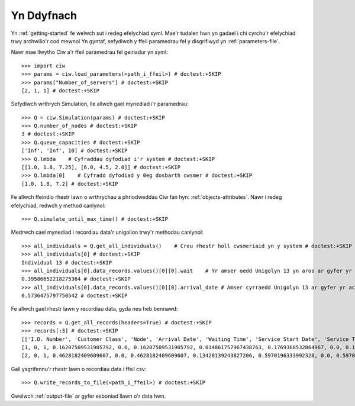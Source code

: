 Yn Ddyfnach
===========

Yn :ref:`getting-started` fe welwch sut i redeg efelychiad syml. Mae'r tudalen hwn yn gadael i chi cyrchu'r efelychiad trwy archwilio'r cod mewnol
Yn gyntaf, sefydlwch y ffeil paramedrau fel y disgrifiwyd yn :ref:`parameters-file`.

Nawr mae llwytho Ciw a'r ffeil paramedrau fel geiriadur yn syml::

    >>> import ciw
    >>> params = ciw.load_parameters(<path_i_ffeil>) # doctest:+SKIP
    >>> params["Number_of_servers"] # doctest:+SKIP
    [2, 1, 1] # doctest:+SKIP

Sefydlwch wrthrych Simulation, lle allwch gael mynediad i'r paramedrau::

    >>> Q = ciw.Simulation(params) # doctest:+SKIP
    >>> Q.number_of_nodes # doctest:+SKIP
    3 # doctest:+SKIP
    >>> Q.queue_capacities # doctest:+SKIP
    ['Inf', 'Inf', 10] # doctest:+SKIP
    >>> Q.lmbda    # Cyfraddau dyfodiad i'r system # doctest:+SKIP
    [[1.0, 1.8, 7.25], [6.0, 4.5, 2.0]] # doctest:+SKIP
    >>> Q.lmbda[0]    # Cyfradd dyfodiad y 0eg dosbarth cwsmer # doctest:+SKIP
    [1.0, 1.8, 7.2] # doctest:+SKIP

Fe allwch ffeindio rhestr lawn o wrthrychau a phriodweddau Ciw fan hyn: :ref:`objects-attributes`.
Nawr i redeg efelychiad, redwch y method canlynol::

    >>> Q.simulate_until_max_time() # doctest:+SKIP

Medrwch cael mynediad i recordiau data'r unigolion trwy'r methodau canlynol::

    >>> all_individuals = Q.get_all_individuals()    # Creu rhestr holl cwsmeriaid yn y system # doctest:+SKIP
    >>> all_individuals[0] # doctest:+SKIP
    Individual 13 # doctest:+SKIP
    >>> all_individuals[0].data_records.values()[0][0].wait    # Yr amser oedd Unigolyn 13 yn aros ar gyfer yr achos hyn o wasanaeth # doctest:+SKIP
    0.39586652218275364 # doctest:+SKIP
    >>> all_individuals[0].data_records.values()[0][0].arrival_date # Amser cyrraedd Unigolyn 13 ar gyfer yr achos hyn o wasanaeth # doctest:+SKIP
    0.5736475797750542 # doctest:+SKIP

Fe allwch gael rhestr lawn y recordiau data, gyda neu heb bennawd::
    
    >>> records = Q.get_all_records(headers=True) # doctest:+SKIP
    >>> records[:3] # doctest:+SKIP
    [['I.D. Number', 'Customer Class', 'Node', 'Arrival Date', 'Waiting Time', 'Service Start Date', 'Service Time', 'Service End Date', 'Time Blocked', 'Exit Date'], # doctest:+SKIP
    [1, 0, 1, 0.16207509531905792, 0.0, 0.16207509531905792, 0.014861757967438763, 0.1769368532864967, 0.0, 0.1769368532864967], # doctest:+SKIP
    [2, 0, 1, 0.4628182409609607, 0.0, 0.4628182409609607, 0.13420139243827206, 0.5970196333992328, 0.0, 0.5970196333992328]] # doctest:+SKIP

Gall ysgrifennu'r rhestr lawn o recordiau data i ffeil csv::

    >>> Q.write_records_to_file(<path_i_ffeil>) # doctest:+SKIP

Gwelwch :ref:`output-file` ar gyfer esboniad llawn o'r data hwn.